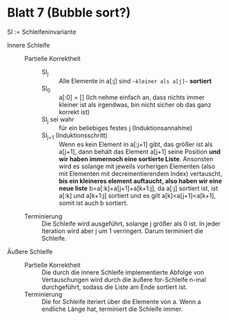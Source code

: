 * Blatt 7 (Bubble sort?)
#+BEGIN_EXPORT latex
  \(n := \left|a\right|\)
#+END_EXPORT

  SI := Schleifeninvariante

  - Innere Schleife ::
    - Partielle Korrektheit :: 
      - SI_j :: Alle Elemente in a[:j] sind ~~kleiner als a[j]~~ **sortiert**
      - SI_0 :: a[:0] = [] (Ich nehme einfach an, dass nichts immer kleiner ist als irgendwas, bin nicht sicher ob das ganz korrekt ist)
      - SI_j sei wahr :: für ein beliebiges festes j (Induktionsannahme)
      - SI_{j+1} (Induktionsschritt) :: Wenn es kein Element in a[:j+1]
	   gibt, das größer ist als a[j+1], dann behält das Element a[j+1]
	   seine Position **und wir haben immernoch eine sortierte Liste**.  Ansonsten wird es solange mit jeweils
	   vorherigen Elementen (also mit Elementen mit decrementierendem
	   Index) vertauscht, **bis ein kleineres element auftaucht, also haben wir eine neue liste**
	   b=a[:k]+a[j+1]+a[k+1:j], da a[:j] sortiert ist, ist a[:k] und a[k+1:j] sortiert und es gilt
	   a[k]<a[j+1]<a[k+1], somit ist auch b sortiert.
    - Terminierung :: Die Schleife wird ausgeführt, solange j größer
         als 0 ist. In jeder Iteration wird aber j um 1
         verringert. Darum terminiert die Schleife.
  - Äußere Schleife ::
    - Partielle Korrektheit :: Die durch die innere Schleife implementierte Abfolge von Vertauschungen wird durch die
      äußere for-Schleife n-mal durchgeführt, sodass die Liste am Ende
      sortiert ist.
    - Terminierung :: Die for Schleife iteriert über die Elemente von a. Wenn a endliche Länge hat, terminiert die Schleife immer.
       




